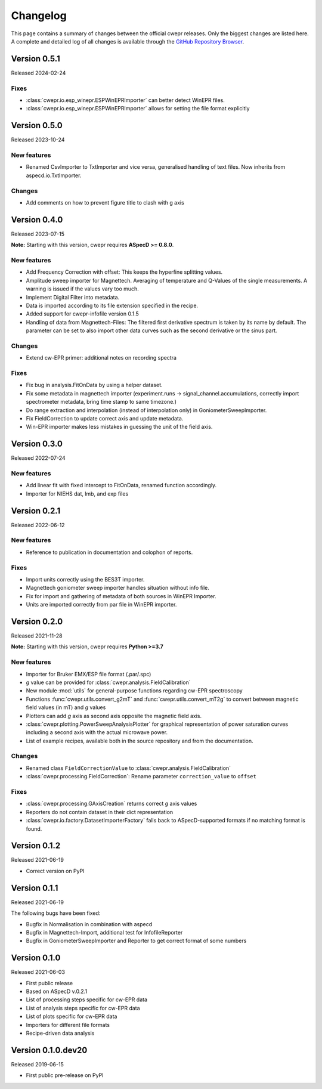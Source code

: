 =========
Changelog
=========

This page contains a summary of changes between the official cwepr releases. Only the biggest changes are listed here. A complete and detailed log of all changes is available through the `GitHub Repository Browser <https://github.com/tillbiskup/cwepr/commits/master>`_.


Version 0.5.1
=============

Released 2024-02-24

Fixes
-----

* :class:`cwepr.io.esp_winepr.ESPWinEPRImporter` can better detect WinEPR files.
* :class:`cwepr.io.esp_winepr.ESPWinEPRImporter` allows for setting the file format explicitly


Version 0.5.0
=============

Released 2023-10-24

New features
------------

* Renamed CsvImporter to TxtImporter and vice versa, generalised handling of text files. Now inherits from aspecd.io.TxtImporter.

Changes
-------

* Add comments on how to prevent figure title to clash with g axis


Version 0.4.0
=============

Released 2023-07-15

**Note:** Starting with this version, cwepr requires **ASpecD >= 0.8.0**.

New features
------------

* Add Frequency Correction with offset: This keeps the hyperfine splitting values.

* Amplitude sweep importer for Magnettech. Averaging of temperature and Q-Values of the single measurements. A warning is issued if the values vary too much.

* Implement Digital Filter into metadata.

* Data is imported according to its file extension specified in the recipe.

* Added support for cwepr-infofile version 0.1.5

* Handling of data from Magnettech-Files: The filtered first derivative spectrum is taken by its name by default. The parameter can be set to also import other data curves such as the second derivative or the sinus part.


Changes
-------

* Extend cw-EPR primer: additional notes on recording spectra


Fixes
-----

* Fix bug in analysis.FitOnData by using a helper dataset.

* Fix some metadata in magnettech importer (experiment.runs -> signal_channel.accumulations, correctly import spectrometer metadata, bring time stamp to same timezone.)

* Do range extraction and interpolation (instead of interpolation only) in GoniometerSweepImporter.

* Fix FieldCorrection to update correct axis and update metadata.

* Win-EPR importer makes less mistakes in guessing the unit of the field axis.



Version 0.3.0
=============

Released 2022-07-24

New features
------------

* Add linear fit with fixed intercept to FitOnData, renamed function accordingly.
* Importer for NIEHS dat, lmb, and exp files


Version 0.2.1
=============

Released 2022-06-12

New features
------------

* Reference to publication in documentation and colophon of reports.


Fixes
-----

* Import units correctly using the BES3T importer.
* Magnettech goniometer sweep importer handles situation without info file.
* Fix for import and gathering of metadata of both sources in WinEPR Importer.
* Units are imported correctly from par file in WinEPR importer.


Version 0.2.0
=============

Released 2021-11-28

**Note:** Starting with this version, cwepr requires **Python >=3.7**


New features
------------

* Importer for Bruker EMX/ESP file format (.par/.spc)
* *g* value can be provided for :class:`cwepr.analysis.FieldCalibration`
* New module :mod:`utils` for general-purpose functions regarding cw-EPR spectroscopy
* Functions :func:`cwepr.utils.convert_g2mT` and :func:`cwepr.utils.convert_mT2g` to convert between magnetic field values (in mT) and *g* values
* Plotters can add *g* axis as second axis opposite the magnetic field axis.
* :class:`cwepr.plotting.PowerSweepAnalysisPlotter` for graphical representation of power saturation curves including a second axis with the actual microwave power.
* List of example recipes, available both in the source repository and from the documentation.


Changes
-------

* Renamed class ``FieldCorrectionValue`` to :class:`cwepr.analysis.FieldCalibration`
* :class:`cwepr.processing.FieldCorrection`: Rename parameter ``correction_value`` to ``offset``


Fixes
-----

* :class:`cwepr.processing.GAxisCreation` returns correct *g* axis values
* Reporters do not contain dataset in their dict representation
* :class:`cwepr.io.factory.DatasetImporterFactory` falls back to ASpecD-supported formats if no matching format is found.


Version 0.1.2
=============

Released 2021-06-19

* Correct version on PyPI


Version 0.1.1
=============

Released 2021-06-19

The following bugs have been fixed:

* Bugfix in Normalisation in combination with aspecd
* Bugfix in Magnettech-Import, additional test for InfofileReporter
* Bugfix in GoniometerSweepImporter and Reporter to get correct format of some numbers


Version 0.1.0
=============

Released 2021-06-03

* First public release
* Based on ASpecD v.0.2.1
* List of processing steps specific for cw-EPR data
* List of analysis steps specific for cw-EPR data
* List of plots specific for cw-EPR data
* Importers for different file formats
* Recipe-driven data analysis


Version 0.1.0.dev20
====================

Released 2019-06-15

* First public pre-release on PyPI